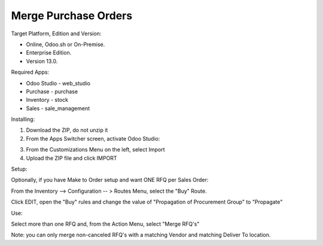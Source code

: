 =====================
Merge Purchase Orders
=====================

Target Platform, Edition and Version:

- Online, Odoo.sh or On-Premise.
- Enterprise Edition.  
- Version 13.0.  

Required Apps:

- Odoo Studio - web_studio
- Purchase - purchase
- Inventory - stock
- Sales - sale_management

Installing:

1. Download the ZIP, do not unzip it

2. From the Apps Switcher screen, activate Odoo Studio:

.. image:: https://raw.githubusercontent.com/odoo-tm/apps/13.0/rfq_merge/doc/odoo_studio_button.png

3. From the Customizations Menu on the left, select Import

4. Upload the ZIP file and click IMPORT

Setup:

Optionally, if you have Make to Order setup and want ONE RFQ per Sales Order:

From the Inventory --> Configuration -- > Routes Menu, select the "Buy" Route.

Click EDIT, open the "Buy" rules and change the value of "Propagation of Procurement Group" to "Propagate"

Use:

Select more than one RFQ and, from the Action Menu, select "Merge RFQ's"

Note: you can only merge non-canceled RFQ's with a matching Vendor and matching Deliver To location.